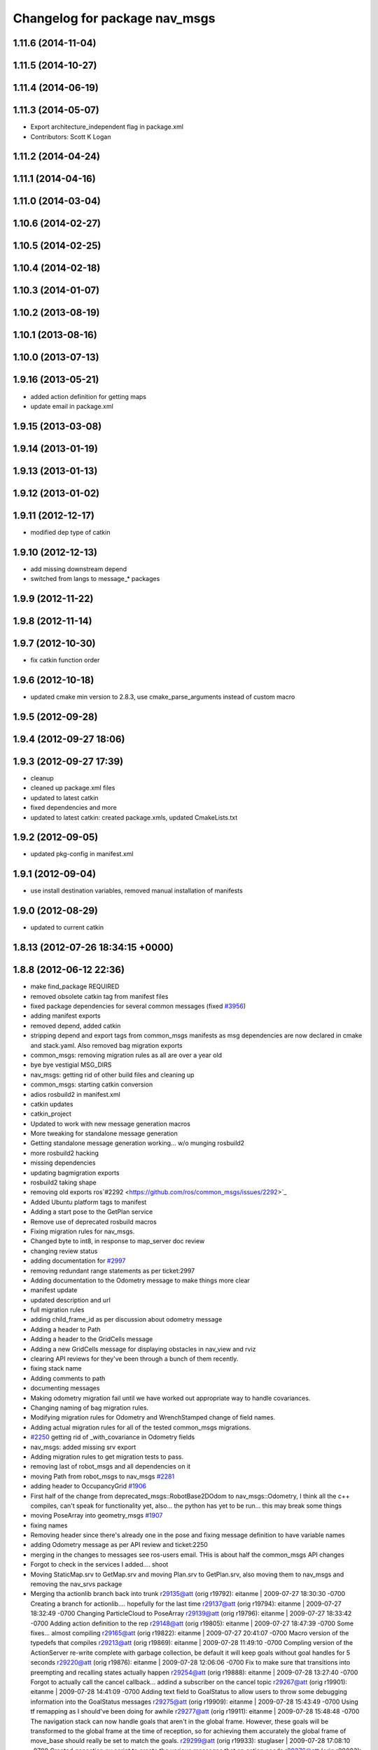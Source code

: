 ^^^^^^^^^^^^^^^^^^^^^^^^^^^^^^
Changelog for package nav_msgs
^^^^^^^^^^^^^^^^^^^^^^^^^^^^^^

1.11.6 (2014-11-04)
-------------------

1.11.5 (2014-10-27)
-------------------

1.11.4 (2014-06-19)
-------------------

1.11.3 (2014-05-07)
-------------------
* Export architecture_independent flag in package.xml
* Contributors: Scott K Logan

1.11.2 (2014-04-24)
-------------------

1.11.1 (2014-04-16)
-------------------

1.11.0 (2014-03-04)
-------------------

1.10.6 (2014-02-27)
-------------------

1.10.5 (2014-02-25)
-------------------

1.10.4 (2014-02-18)
-------------------

1.10.3 (2014-01-07)
-------------------

1.10.2 (2013-08-19)
-------------------

1.10.1 (2013-08-16)
-------------------

1.10.0 (2013-07-13)
-------------------

1.9.16 (2013-05-21)
-------------------
* added action definition for getting maps
* update email in package.xml

1.9.15 (2013-03-08)
-------------------

1.9.14 (2013-01-19)
-------------------

1.9.13 (2013-01-13)
-------------------

1.9.12 (2013-01-02)
-------------------

1.9.11 (2012-12-17)
-------------------
* modified dep type of catkin

1.9.10 (2012-12-13)
-------------------
* add missing downstream depend
* switched from langs to message_* packages

1.9.9 (2012-11-22)
------------------

1.9.8 (2012-11-14)
------------------

1.9.7 (2012-10-30)
------------------
* fix catkin function order

1.9.6 (2012-10-18)
------------------
* updated cmake min version to 2.8.3, use cmake_parse_arguments instead of custom macro

1.9.5 (2012-09-28)
------------------

1.9.4 (2012-09-27 18:06)
------------------------

1.9.3 (2012-09-27 17:39)
------------------------
* cleanup
* cleaned up package.xml files
* updated to latest catkin
* fixed dependencies and more
* updated to latest catkin: created package.xmls, updated CmakeLists.txt

1.9.2 (2012-09-05)
------------------
* updated pkg-config in manifest.xml

1.9.1 (2012-09-04)
------------------
* use install destination variables, removed manual installation of manifests

1.9.0 (2012-08-29)
------------------
* updated to current catkin

1.8.13 (2012-07-26 18:34:15 +0000)
----------------------------------

1.8.8 (2012-06-12 22:36)
------------------------
* make find_package REQUIRED
* removed obsolete catkin tag from manifest files
* fixed package dependencies for several common messages (fixed `#3956 <https://github.com/ros/common_msgs/issues/3956>`_)
* adding manifest exports
* removed depend, added catkin
* stripping depend and export tags from common_msgs manifests as msg dependencies are now declared in cmake and stack.yaml.  Also removed bag migration exports
* common_msgs: removing migration rules as all are over a year old
* bye bye vestigial MSG_DIRS
* nav_msgs: getting rid of other build files and cleaning up
* common_msgs: starting catkin conversion
* adios rosbuild2 in manifest.xml
* catkin updates
* catkin_project
* Updated to work with new message generation macros
* More tweaking for standalone message generation
* Getting standalone message generation working... w/o munging rosbuild2
* more rosbuild2 hacking
* missing dependencies
* updating bagmigration exports
* rosbuild2 taking shape
* removing old exports ros`#2292 <https://github.com/ros/common_msgs/issues/2292>`_
* Added Ubuntu platform tags to manifest
* Adding a start pose to the GetPlan service
* Remove use of deprecated rosbuild macros
* Fixing migration rules for nav_msgs.
* Changed byte to int8, in response to map_server doc review
* changing review status
* adding documentation for `#2997 <https://github.com/ros/common_msgs/issues/2997>`_
* removing redundant range statements as per ticket:2997
* Adding documentation to the Odometry message to make things more clear
* manifest update
* updated description and url
* full migration rules
* adding child_frame_id as per discussion about odometry message
* Adding a header to Path
* Adding a header to the GridCells message
* Adding a new GridCells message for displaying obstacles in nav_view and rviz
* clearing API reviews for they've been through a bunch of them recently.
* fixing stack name
* Adding comments to path
* documenting messages
* Making odometry migration fail until we have worked out appropriate way to handle covariances.
* Changing naming of bag migration rules.
* Modifying migration rules for Odometry and WrenchStamped change of field names.
* Adding actual migration rules for all of the tested common_msgs migrations.
* `#2250 <https://github.com/ros/common_msgs/issues/2250>`_ getting rid of _with_covariance in Odometry fields
* nav_msgs: added missing srv export
* Adding migration rules to get migration tests to pass.
* removing last of robot_msgs and all dependencies on it
* moving Path from robot_msgs to nav_msgs `#2281 <https://github.com/ros/common_msgs/issues/2281>`_
* adding header to OccupancyGrid `#1906 <https://github.com/ros/common_msgs/issues/1906>`_
* First half of the change from deprecated_msgs::RobotBase2DOdom to nav_msgs::Odometry, I think all the c++ compiles, can't speak for functionality yet, also... the python has yet to be run... this may break some things
* moving PoseArray into geometry_msgs `#1907 <https://github.com/ros/common_msgs/issues/1907>`_
* fixing names
* Removing header since there's already one in the pose and fixing message definition to have variable names
* adding Odometry message as per API review and ticket:2250
* merging in the changes to messages see ros-users email.  THis is about half the common_msgs API changes
* Forgot to check in the services I added.... shoot
* Moving StaticMap.srv to GetMap.srv and moving Plan.srv to GetPlan.srv, also moving them to nav_msgs and removing the nav_srvs package
* Merging tha actionlib branch back into trunk
  r29135@att (orig r19792):  eitanme | 2009-07-27 18:30:30 -0700
  Creating a branch for actionlib.... hopefully for the last time
  r29137@att (orig r19794):  eitanme | 2009-07-27 18:32:49 -0700
  Changing ParticleCloud to PoseArray
  r29139@att (orig r19796):  eitanme | 2009-07-27 18:33:42 -0700
  Adding action definition to the rep
  r29148@att (orig r19805):  eitanme | 2009-07-27 18:47:39 -0700
  Some fixes... almost compiling
  r29165@att (orig r19822):  eitanme | 2009-07-27 20:41:07 -0700
  Macro version of the typedefs that compiles
  r29213@att (orig r19869):  eitanme | 2009-07-28 11:49:10 -0700
  Compling version of the ActionServer re-write complete with garbage collection, be default it will keep goals without goal handles for 5 seconds
  r29220@att (orig r19876):  eitanme | 2009-07-28 12:06:06 -0700
  Fix to make sure that transitions into preempting and recalling states actually happen
  r29254@att (orig r19888):  eitanme | 2009-07-28 13:27:40 -0700
  Forgot to actually call the cancel callback... addind a subscriber on the cancel topic
  r29267@att (orig r19901):  eitanme | 2009-07-28 14:41:09 -0700
  Adding text field to GoalStatus to allow users to throw some debugging information into the GoalStatus messages
  r29275@att (orig r19909):  eitanme | 2009-07-28 15:43:49 -0700
  Using tf remapping as I should've been doing for awhile
  r29277@att (orig r19911):  eitanme | 2009-07-28 15:48:48 -0700
  The navigation stack can now handle goals that aren't in the global frame. However, these goals will be transformed to the global frame at the time of reception, so for achieving them accurately the global frame of move_base should really be set to match the goals.
  r29299@att (orig r19933):  stuglaser | 2009-07-28 17:08:10 -0700
  Created genaction.py script to create the various messages that an action needs
  r29376@att (orig r20003):  vijaypradeep | 2009-07-29 02:45:24 -0700
  ActionClient is running. MoveBase ActionServer seems to be crashing
  r29409@att (orig r20033):  vijaypradeep | 2009-07-29 11:57:54 -0700
  Fixing bug with adding status trackers
  r29410@att (orig r20034):  vijaypradeep | 2009-07-29 11:58:18 -0700
  Changing from Release to Debug
  r29432@att (orig r20056):  vijaypradeep | 2009-07-29 14:07:30 -0700
  No longer building goal_manager_test.cpp
  r29472@att (orig r20090):  vijaypradeep | 2009-07-29 17:04:14 -0700
  Lots of Client-Side doxygen
  r29484@att (orig r20101):  vijaypradeep | 2009-07-29 18:35:01 -0700
  Adding to mainpage.dox
  r29487@att (orig r20104):  eitanme | 2009-07-29 18:55:06 -0700
  Removing file to help resolve merge I hope
  r29489@att (orig r20106):  eitanme | 2009-07-29 19:00:07 -0700
  Removing another file to try to resolve the branch
  r29492@att (orig r20108):  eitanme | 2009-07-29 19:14:25 -0700
  Again removing a file to get the merge working
  r29493@att (orig r20109):  eitanme | 2009-07-29 19:34:45 -0700
  Removing yet another file on which ssl negotiation fails
  r29500@att (orig r20116):  eitanme | 2009-07-29 19:54:18 -0700
  Fixing bug in genaction
* moving MapMetaData and OccGrid into nav_msgs `#1303 <https://github.com/ros/common_msgs/issues/1303>`_
* created nav_msgs and moved ParticleCloud there `#1300 <https://github.com/ros/common_msgs/issues/1300>`_
